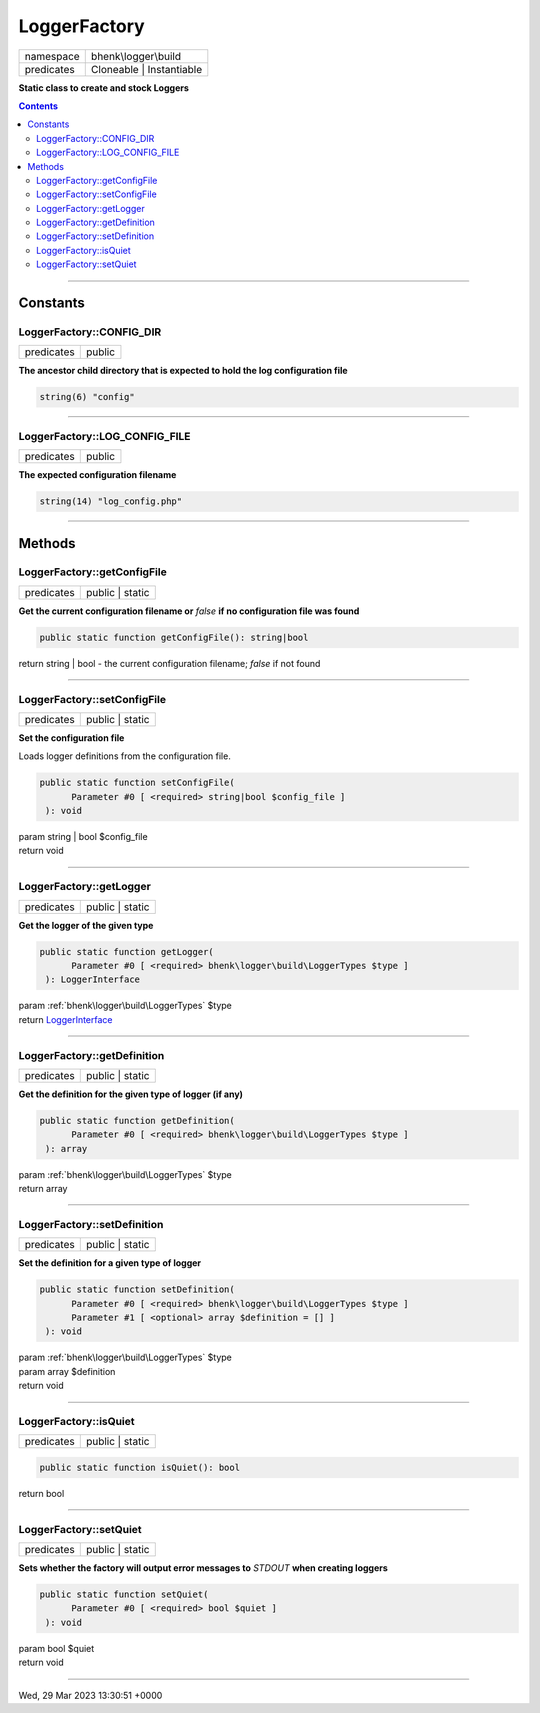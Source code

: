 .. required styles !!
.. raw:: html

    <style> .block {color:lightgrey; font-size: 0.6em; display: block; align-items: center; background-color:black; width:8em; height:8em;padding-left:7px;} </style>
    <style> .tag0 {color:grey; font-size: 0.9em; font-family: "Courier New", monospace;} </style>
    <style> .tag3 {color:grey; font-size: 0.9em; display: inline-block; width:3.1ch; font-family: "Courier New", monospace;} </style>
    <style> .tag4 {color:grey; font-size: 0.9em; display: inline-block; width:4.1ch; font-family: "Courier New", monospace;} </style>
    <style> .tag5 {color:grey; font-size: 0.9em; display: inline-block; width:5.1ch; font-family: "Courier New", monospace;} </style>
    <style> .tag6 {color:grey; font-size: 0.9em; display: inline-block; width:6.1ch; font-family: "Courier New", monospace;} </style>
    <style> .tag7 {color:grey; font-size: 0.9em; display: inline-block; width:7.1ch; font-family: "Courier New", monospace;} </style>
    <style> .tag8 {color:grey; font-size: 0.9em; display: inline-block; width:8.1ch; font-family: "Courier New", monospace;} </style>
    <style> .tag9 {color:grey; font-size: 0.9em; display: inline-block; width:9.1ch; font-family: "Courier New", monospace;} </style>
    <style> .tag10 {color:grey; font-size: 0.9em; display: inline-block; width:10.1ch; font-family: "Courier New", monospace;} </style>
    <style> .tag11 {color:grey; font-size: 0.9em; display: inline-block; width:11.1ch; font-family: "Courier New", monospace;} </style>
    <style> .tag12 {color:grey; font-size: 0.9em; display: inline-block; width:12.1ch; font-family: "Courier New", monospace;} </style>
    <style> .tagsign {color:grey; font-size: 0.9em; display: inline-block; width:3.2em;} </style>
    <style> .param {color:#005858; background-color:#F8F8F8; font-size: 0.8em; border:1px solid #D0D0D0;padding-left: 5px; padding-right: 5px;} </style>
    <style> .tech {color:#005858; background-color:#F8F8F8; font-size: 0.9em; border:1px solid #D0D0D0;padding-left: 5px; padding-right: 5px;} </style>

.. end required styles

.. required roles !!
.. role:: block
.. role:: tag0
.. role:: tag3
.. role:: tag4
.. role:: tag5
.. role:: tag6
.. role:: tag7
.. role:: tag8
.. role:: tag9
.. role:: tag10
.. role:: tag11
.. role:: tag12
.. role:: tagsign
.. role:: param
.. role:: tech

.. end required roles

.. _bhenk\logger\build\LoggerFactory:

LoggerFactory
=============

.. table::
   :widths: auto
   :align: left

   ========== ======================== 
   namespace  bhenk\\logger\\build     
   predicates Cloneable | Instantiable 
   ========== ======================== 


**Static class to create and stock Loggers**


.. contents::


----


.. _bhenk\logger\build\LoggerFactory::Constants:

Constants
+++++++++


.. _bhenk\logger\build\LoggerFactory::CONFIG_DIR:

LoggerFactory::CONFIG_DIR
-------------------------

.. table::
   :widths: auto
   :align: left

   ========== ====== 
   predicates public 
   ========== ====== 




**The ancestor child directory that is expected to hold the log configuration file**



.. code-block:: php

   string(6) "config" 




----


.. _bhenk\logger\build\LoggerFactory::LOG_CONFIG_FILE:

LoggerFactory::LOG_CONFIG_FILE
------------------------------

.. table::
   :widths: auto
   :align: left

   ========== ====== 
   predicates public 
   ========== ====== 




**The expected configuration filename**



.. code-block:: php

   string(14) "log_config.php" 




----


.. _bhenk\logger\build\LoggerFactory::Methods:

Methods
+++++++


.. _bhenk\logger\build\LoggerFactory::getConfigFile:

LoggerFactory::getConfigFile
----------------------------

.. table::
   :widths: auto
   :align: left

   ========== =============== 
   predicates public | static 
   ========== =============== 


**Get the current configuration filename or** *false* **if no configuration file was found**


.. code-block:: php

   public static function getConfigFile(): string|bool


| :tag6:`return` string | bool  - the current configuration filename; *false* if not found


----


.. _bhenk\logger\build\LoggerFactory::setConfigFile:

LoggerFactory::setConfigFile
----------------------------

.. table::
   :widths: auto
   :align: left

   ========== =============== 
   predicates public | static 
   ========== =============== 


**Set the configuration file**


Loads logger definitions from the configuration file.



.. code-block:: php

   public static function setConfigFile(
         Parameter #0 [ <required> string|bool $config_file ]
    ): void


| :tag6:`param` string | bool :param:`$config_file`
| :tag6:`return` void


----


.. _bhenk\logger\build\LoggerFactory::getLogger:

LoggerFactory::getLogger
------------------------

.. table::
   :widths: auto
   :align: left

   ========== =============== 
   predicates public | static 
   ========== =============== 


**Get the logger of the given type**


.. code-block:: php

   public static function getLogger(
         Parameter #0 [ <required> bhenk\logger\build\LoggerTypes $type ]
    ): LoggerInterface


| :tag6:`param` :ref:`bhenk\logger\build\LoggerTypes` :param:`$type`
| :tag6:`return` `LoggerInterface <https://www.php-fig.org/psr/psr-3/>`_


----


.. _bhenk\logger\build\LoggerFactory::getDefinition:

LoggerFactory::getDefinition
----------------------------

.. table::
   :widths: auto
   :align: left

   ========== =============== 
   predicates public | static 
   ========== =============== 


**Get the definition for the given type of logger (if any)**


.. code-block:: php

   public static function getDefinition(
         Parameter #0 [ <required> bhenk\logger\build\LoggerTypes $type ]
    ): array


| :tag6:`param` :ref:`bhenk\logger\build\LoggerTypes` :param:`$type`
| :tag6:`return` array


----


.. _bhenk\logger\build\LoggerFactory::setDefinition:

LoggerFactory::setDefinition
----------------------------

.. table::
   :widths: auto
   :align: left

   ========== =============== 
   predicates public | static 
   ========== =============== 


**Set the definition for a given type of logger**





.. code-block:: php

   public static function setDefinition(
         Parameter #0 [ <required> bhenk\logger\build\LoggerTypes $type ]
         Parameter #1 [ <optional> array $definition = [] ]
    ): void


| :tag6:`param` :ref:`bhenk\logger\build\LoggerTypes` :param:`$type`
| :tag6:`param` array :param:`$definition`
| :tag6:`return` void


----


.. _bhenk\logger\build\LoggerFactory::isQuiet:

LoggerFactory::isQuiet
----------------------

.. table::
   :widths: auto
   :align: left

   ========== =============== 
   predicates public | static 
   ========== =============== 





.. code-block:: php

   public static function isQuiet(): bool


| :tag6:`return` bool


----


.. _bhenk\logger\build\LoggerFactory::setQuiet:

LoggerFactory::setQuiet
-----------------------

.. table::
   :widths: auto
   :align: left

   ========== =============== 
   predicates public | static 
   ========== =============== 


**Sets whether the factory will output error messages to** *STDOUT* **when creating loggers**


.. code-block:: php

   public static function setQuiet(
         Parameter #0 [ <required> bool $quiet ]
    ): void


| :tag6:`param` bool :param:`$quiet`
| :tag6:`return` void


----

:block:`Wed, 29 Mar 2023 13:30:51 +0000` 

